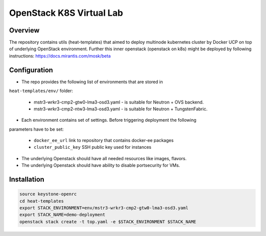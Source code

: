 =========================
OpenStack K8S Virtual Lab
=========================

Overview
--------

The repository contains utils (heat-templates) that aimed to deploy multinode
kubernetes cluster by Docker UCP on top of underlying OpenStack environment.
Further this inner openstack (openstack on k8s) might be deployed by following
instructions: https://docs.mirantis.com/mosk/beta

Configuration
-------------

* The repo provides the following list of environments that are stored in
``heat-templates/env/`` folder:

  * mstr3-wrkr3-cmp2-gtw0-lma3-osd3.yaml - is suitable for Neutron + OVS backend.
  * mstr3-wrkr3-cmp2-ntw3-lma3-osd3.yaml - is suitable for Neutron + TungstenFabric.

* Each environment contains set of settings. Before triggering deployment the following
parameters have to be set:

  * ``docker_ee_url`` link to repository that contains docker-ee packages
  * ``cluster_public_key`` SSH public key used for instances

* The underlying Openstack should have all needed resources like images, flavors.

* The underlying Openstack should have ability to disable portsecurity for VMs.

Installation
------------

.. code-block:: bash

  source keystone-openrc
  cd heat-templates
  export STACK_ENVIRONMENT=env/mstr3-wrkr3-cmp2-gtw0-lma3-osd3.yaml
  export STACK_NAME=demo-deployment
  openstack stack create -t top.yaml -e $STACK_ENVIRONMENT $STACK_NAME
